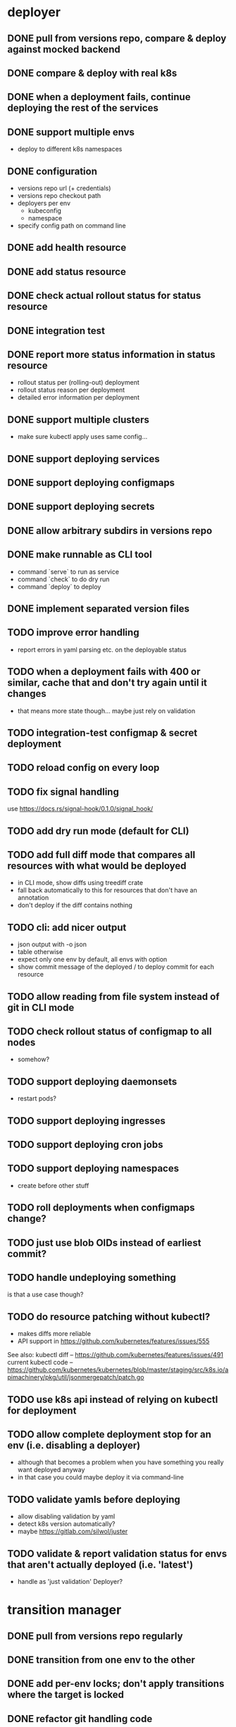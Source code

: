 * deployer
** DONE pull from versions repo, compare & deploy against mocked backend
   CLOSED: [2018-02-11 So 13:00]
** DONE compare & deploy with real k8s
   CLOSED: [2018-02-18 So 18:42]
** DONE when a deployment fails, continue deploying the rest of the services
   CLOSED: [2018-02-22 Do 21:15]
** DONE support multiple envs
   CLOSED: [2018-02-22 Do 22:38]
 - deploy to different k8s namespaces
** DONE configuration
   CLOSED: [2018-02-25 So 18:03]
 - versions repo url (+ credentials)
 - versions repo checkout path
 - deployers per env
   - kubeconfig
   - namespace
 - specify config path on command line
** DONE add health resource
   CLOSED: [2018-04-01 So 17:14]
** DONE add status resource
   CLOSED: [2018-04-01 So 17:14]
** DONE check actual rollout status for status resource
   CLOSED: [2018-04-06 Fr 20:03]
** DONE integration test
   CLOSED: [2018-04-12 Do 20:18]
** DONE report more status information in status resource
   CLOSED: [2018-04-12 Do 20:18]
 - rollout status per (rolling-out) deployment
 - rollout status reason per deployment
 - detailed error information per deployment
** DONE support multiple clusters
   CLOSED: [2018-05-24 Do 20:19]
 - make sure kubectl apply uses same config...
** DONE support deploying services
   CLOSED: [2018-06-24 So 16:47]
** DONE support deploying configmaps
   CLOSED: [2018-06-24 So 16:47]
** DONE support deploying secrets
   CLOSED: [2018-06-24 So 16:47]
** DONE allow arbitrary subdirs in versions repo
   CLOSED: [2018-07-12 Do 22:25]
** DONE make runnable as CLI tool
   CLOSED: [2018-05-31 Thu 23:29]
  - command `serve` to run as service
  - command `check` to do dry run
  - command `deploy` to deploy
** DONE implement separated version files
   CLOSED: [2018-08-04 Sa 20:45]
** TODO improve error handling
 - report errors in yaml parsing etc. on the deployable status
** TODO when a deployment fails with 400 or similar, cache that and don't try again until it changes
 - that means more state though... maybe just rely on validation
** TODO integration-test configmap & secret deployment
** TODO reload config on every loop
** TODO fix signal handling
use https://docs.rs/signal-hook/0.1.0/signal_hook/
** TODO add dry run mode (default for CLI)
** TODO add full diff mode that compares all resources with what would be deployed
 - in CLI mode, show diffs using treediff crate
 - fall back automatically to this for resources that don't have an annotation
 - don't deploy if the diff contains nothing
** TODO cli: add nicer output
 - json output with -o json
 - table otherwise
 - expect only one env by default, all envs with option
 - show commit message of the deployed / to deploy commit for each resource
** TODO allow reading from file system instead of git in CLI mode
** TODO check rollout status of configmap to all nodes
 - somehow?
** TODO support deploying daemonsets
 - restart pods?
** TODO support deploying ingresses
** TODO support deploying cron jobs
** TODO support deploying namespaces
 - create before other stuff
** TODO roll deployments when configmaps change?
** TODO just use blob OIDs instead of earliest commit?
** TODO handle undeploying something
is that a use case though?
** TODO do resource patching without kubectl?
 - makes diffs more reliable
 - API support in https://github.com/kubernetes/features/issues/555

See also:
kubectl diff -- https://github.com/kubernetes/features/issues/491
current kubectl code -- https://github.com/kubernetes/kubernetes/blob/master/staging/src/k8s.io/apimachinery/pkg/util/jsonmergepatch/patch.go
** TODO use k8s api instead of relying on kubectl for deployment
** TODO allow complete deployment stop for an env (i.e. disabling a deployer)
 - although that becomes a problem when you have something you really want deployed anyway
 - in that case you could maybe deploy it via command-line
** TODO validate yamls before deploying
 - allow disabling validation by yaml
 - detect k8s version automatically?
 - maybe https://gitlab.com/silwol/juster
** TODO validate & report validation status for envs that aren't actually deployed (i.e. 'latest')
 - handle as 'just validation' Deployer?
* transition manager
** DONE pull from versions repo regularly
   CLOSED: [2018-02-12 Mo 23:03]
** DONE transition from one env to the other
   CLOSED: [2018-02-13 Di 23:21]
** DONE add per-env locks; don't apply transitions where the target is locked
   CLOSED: [2018-02-24 Sa 17:55]
** DONE refactor git handling code
   CLOSED: [2018-02-25 So 16:56]
** DONE configuration
   CLOSED: [2018-02-25 So 18:03]
 - versions repo url (+ credentials)
 - versions repo checkout path
 - transitions
 - specify config path on command line
** DONE add deployer status condition
   CLOSED: [2018-04-19 Do 22:28]
** DONE add scheduled transitions
   CLOSED: [2018-05-31 Do 19:39]
** DONE allow arbitrary subdirs in versions repo
   CLOSED: [2018-07-12 Do 22:25]
** DONE switch to cron master, build on stable again
   CLOSED: [2018-08-06 Mo 23:04]
** DONE add status resource
   CLOSED: [2018-08-10 Fr 23:01]
 - report time of last actual run for each transition
 - report commit ID of last actual run for each transition
 - report time and status of last check for each transition
** TODO more details for Blocked and Failed transition status
** TODO add manual confirm check
** TODO add informative trailers to created commits
DM-Type: Transition
DM-Transition-Name: pp
DM-Source: dev
DM-Target: pp
** TODO Copy logs from commits when transitioning
** TODO add per-resource locks
** TODO handle remote callbacks during push and use push_update_reference
 - and handle push conficts
** TODO don't transition resources that don't have a base file in the target env
** TODO add unlock after transition
** TODO add jenkins checks
** TODO add k8s job checks
** TODO fix signal handling
** TODO reload config on every loop
** TODO allow restricting transitions to subdirs
** TODO make runnable as CLI tool
** TODO add dry run mode
** TODO don't log stack traces for connection failures etc.
 - log error on info level
 - keep last error for transition status info
** TODO allow specifying that a check should only prevent the problematic resources from being transitioned
i.e. validation failures in latest should prevent only those services from being deployed
** TODO move transition config to versions repo?
 - maybe different branch?
* integration tests
** DONE fix hard-coded ports and namespaces, so the tests can run in parallel
   CLOSED: [2018-04-01 So 19:22]
** DONE create namespaces
   CLOSED: [2018-04-01 So 19:22]
** DONE tear down created namespaces afterwards
   CLOSED: [2018-04-01 So 19:48]
** DONE check that service is deployed
   CLOSED: [2018-04-01 So 19:48]
** DONE add script that handles minikube setup & teardown
   CLOSED: [2018-04-05 Do 23:09]
** DONE fix sometimes failing integration test
   CLOSED: [2018-04-12 Do 18:57]
 - retry 'connection refused' because apparently the nodeport sometimes takes a while to open
** DONE check deployed version
   CLOSED: [2018-04-12 Do 20:18]
** TODO improve output
 - save service logs to files
 - save stderr of run commands to files
 - just output some nice progress info, + error logs
 - omit progress logs when nothing changes when waiting for something
** TODO fix signal handling
** TODO deploy the deployer & transitioner into the test cluster?
** TODO test with different k8s versions
** playground
*** TODO allow using real kubernetes
*** TODO allow using different config?
*** TODO restart services when they are rebuilt
** test cases
*** deployer
**** when I add a service in dev, the deployer deploys it
**** when I change a service in dev, the deployer updates it
**** when I add/change multiple services at the same time, the deployer updates all of them
**** when K8s is not reachable, the deployer tries again and deploys as soon as it's back again
*** transitioner
**** when I add/change a service in available, the transitioner copies it to dev
**** when I add/change a service in available and dev is locked, the transitioner does not copy it to dev
**** when dev is unlocked, the transitioner mirrors any pending changes from available
*** deployer + transitioner
**** when I change a service in available, it first gets deployed to dev. Then, when the deployment was successful, it gets deployed to pp
**** when a deployment to dev is not successful, it is not mirrored to pp
**** I can have the deployer redeploy itself and the transitioner
* aggregator
** DONE get current deployer state
   CLOSED: [2018-08-12 So 21:18]
** DONE notify about changes via websocket / h2
   CLOSED: [2018-08-12 So 21:18]
** DONE when opening the websocket, send full current status
   CLOSED: [2018-08-18 Sa 20:46]
** TODO integrationtest websocket updates
** TODO get current versions repo state & watch for changes
 - which resources exist (in current version for now)
 - for each resource:
   - name
   - type (from latest env?)
   - content & whether it's versioned
   - metadata / labels (only from latest env?)
 - aggregated / interpreted changes (see below)
** TODO provide config information (in particular, transitions)
 - transition config should maybe be in the versions repo anyway
** TODO aggregate transition status from versions repo & transitioner status (& configuration)
** TODO send smaller updates
** TODO serve ui
** TODO graceful shutdown
warp: bind_with_graceful_shutdown
** TODO add endpoints to lock envs & resources
** TODO add endpoint to create new version
** TODO include current state in served UI html
** TODO make sure aggregator & ui work and make sense without transitioner
* ui
** DONE add tslint setup
   CLOSED: [2018-08-30 Do 20:38]
** TODO show list of resources
** TODO show deployment status of each resource
** TODO show deployment status details (e.g. error messages)
** TODO aggregate / interpret versions repo
 - changes to base data of resources
 - newly introduced versions
 - changes to deployed versions
 - transitions
 - locks/unlocks
 - use commit message trailers
** TODO show histories for resources
 - aggregate from commits changing either version or base
** TODO allow reverting resources to a previous version
** TODO show transition status
 - including detailed check status
** TODO show version history of an env
 - separate tab?
** TODO allow locking environments
** TODO allow locking resources
** TODO allow searching resources by labels
** TODO add unit tests
** TODO reconnect websocket after losing connection
** TODO oauth support
** resources tab
** history tab
  - filter by env, event type, resources
* general
** DONE set up rustfmt
   CLOSED: [2018-07-21 Sa 14:55]
** DONE set up CI
   CLOSED: [2018-07-21 Sa 14:54]
** DONE update rustfmt
   CLOSED: [2018-08-04 Sa 21:16]
** DONE set up bors
   CLOSED: [2018-08-30 Do 20:20]
https://bors.tech/
** TODO script to automatically set up 'playground'
 - all parts running
 - versions repo set up & some resources defined
 - automatically recompile & restart services when making changes
** TODO build static binaries & docker images
** TODO test coverage
** TODO add structured logging
** TODO slack integration
 - slack transitions (both big ones like pp->prod, and constant ones like dev and pp deployments)
 - slack bot that can deploy and lock
 - this could be its own service that watches the aggregator change feed
** TODO datadog integration (events when deploying / transitioning, ...)
** TODO contribute to cron library
 - add Clone
 - add Deserialize
** TODO add cli option to write version update (for use in push job)
 - include commit messages since the last version
 - request last version known by dm via api, post new version via api
** TODO documentation
** TODO contribution issues
* later
** Allow scaling down & locking deployments temporarily
** Canaries
 - automatically deploy new versions as canaries if so configured
 - show canary status in UI
 - allow deploying certain versions as canary manually
 - allow setting canary status manually
 - integrate kayenta
** Staging namespaces / overlays
* refactoring
** DONE factor out some common git helpers?
   CLOSED: [2018-02-25 So 00:16]
 - nice "zipper" interface for tree building / walking?
** DONE abstract out the git stuff more
   CLOSED: [2018-08-05 So 17:53]
** DONE use json data structures instead of yaml (convert immediately when reading yaml)
   CLOSED: [2018-08-05 So 20:15]
** DONE clean up naming
   CLOSED: [2018-08-11 Sa 17:32]
 - deployable / deployment -> resource
** TODO use ResourceRepo abstraction in transitioner as well
** TODO remove the need for refs/dm_head, instead directly work with commit IDs?
** TODO switch to result-in-main / exitfailure
** TODO remove use of kubeclient, directly use k8s-openapi, support multiple k8s versions?
** TODO use thunder?
** TODO use fail in testing?
* alternatives for version file merge method
** text substitution:
*** version file e.g.:
version: 123abc
*** base file:
apiVersion: extensions/v1beta1
kind: Deployment
...
spec:
  ...
  template:
    ...
    spec:
      containers:
      - name: service
        image: exampleservice:$version
** json pointer:
*** version file e.g.:
"/spec/template/spec/containers/0/image": "exampleservice:123abc"
*** base file does not contain image at all
** json pointer + container references:
*** version file e.g.:
containers:
  service:
    "/image": "exampleservice:123abc"
